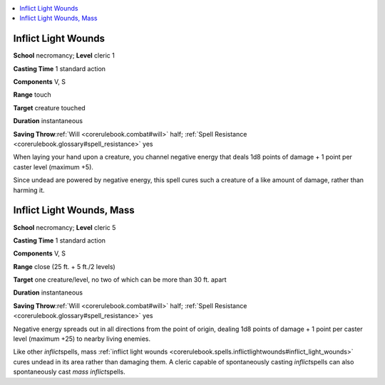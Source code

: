
.. _`corerulebook.spells.inflictlightwounds`:

.. contents:: \ 

.. _`corerulebook.spells.inflictlightwounds#inflict_light_wounds`:

Inflict Light Wounds
=====================

\ **School**\  necromancy; \ **Level**\  cleric 1

\ **Casting Time**\  1 standard action

\ **Components**\  V, S

\ **Range**\  touch

\ **Target**\  creature touched

\ **Duration**\  instantaneous

\ **Saving Throw**\ :ref:`Will <corerulebook.combat#will>`\  half; :ref:`Spell Resistance <corerulebook.glossary#spell_resistance>`\  yes

When laying your hand upon a creature, you channel negative energy that deals 1d8 points of damage + 1 point per caster level (maximum +5).

Since undead are powered by negative energy, this spell cures such a creature of a like amount of damage, rather than harming it.

.. _`corerulebook.spells.inflictlightwounds#inflict_light_wounds_mass`:

Inflict Light Wounds, Mass
===========================

\ **School**\  necromancy; \ **Level**\  cleric 5

\ **Casting Time**\  1 standard action

\ **Components**\  V, S

\ **Range**\  close (25 ft. + 5 ft./2 levels)

\ **Target**\  one creature/level, no two of which can be more than 30 ft. apart

\ **Duration**\  instantaneous

\ **Saving Throw**\ :ref:`Will <corerulebook.combat#will>`\  half; :ref:`Spell Resistance <corerulebook.glossary#spell_resistance>`\  yes

Negative energy spreads out in all directions from the point of origin, dealing 1d8 points of damage + 1 point per caster level (maximum +25) to nearby living enemies.

Like other \ *inflict*\ spells, mass :ref:`inflict light wounds <corerulebook.spells.inflictlightwounds#inflict_light_wounds>`\  cures undead in its area rather than damaging them. A cleric capable of spontaneously casting \ *inflict*\ spells can also spontaneously cast \ *mass inflict*\ spells.

